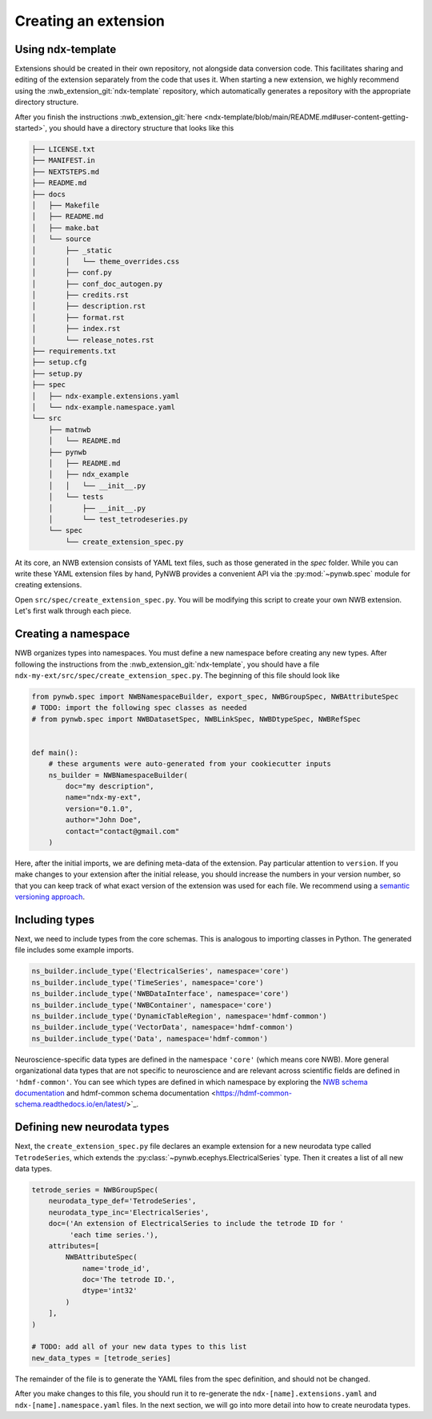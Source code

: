 .. _extension-create:

Creating an extension
=====================

Using ndx-template
~~~~~~~~~~~~~~~~~~
Extensions should be created in their own repository, not alongside data conversion code. This facilitates sharing
and editing of the extension separately from the code that uses it. When starting a new extension, we highly
recommend using the :nwb_extension_git:`ndx-template` repository, which automatically generates a repository with
the appropriate directory structure.

After you finish the instructions :nwb_extension_git:`here <ndx-template/blob/main/README.md#user-content-getting-started>`,
you should have a directory structure that looks like this

.. code-block:: bash

    ├── LICENSE.txt
    ├── MANIFEST.in
    ├── NEXTSTEPS.md
    ├── README.md
    ├── docs
    │   ├── Makefile
    │   ├── README.md
    │   ├── make.bat
    │   └── source
    │       ├── _static
    │       │   └── theme_overrides.css
    │       ├── conf.py
    │       ├── conf_doc_autogen.py
    │       ├── credits.rst
    │       ├── description.rst
    │       ├── format.rst
    │       ├── index.rst
    │       └── release_notes.rst
    ├── requirements.txt
    ├── setup.cfg
    ├── setup.py
    ├── spec
    │   ├── ndx-example.extensions.yaml
    │   └── ndx-example.namespace.yaml
    └── src
        ├── matnwb
        │   └── README.md
        ├── pynwb
        │   ├── README.md
        │   ├── ndx_example
        │   │   └── __init__.py
        │   └── tests
        │       ├── __init__.py
        │       └── test_tetrodeseries.py
        └── spec
            └── create_extension_spec.py

At its core, an NWB extension consists of YAML text files, such as those generated in the `spec`
folder. While you can write these YAML extension files by hand, PyNWB provides a convenient API
via the :py:mod:`~pynwb.spec` module for creating extensions.

Open ``src/spec/create_extension_spec.py``. You will be
modifying this script to create your own NWB extension. Let's first walk through each piece.

Creating a namespace
~~~~~~~~~~~~~~~~~~~~
NWB organizes types into namespaces. You must define a new namespace before creating any new types. After following
the instructions from the :nwb_extension_git:`ndx-template`, you should have a file
``ndx-my-ext/src/spec/create_extension_spec.py``. The beginning of this file should look like

.. code-block:: python

    from pynwb.spec import NWBNamespaceBuilder, export_spec, NWBGroupSpec, NWBAttributeSpec
    # TODO: import the following spec classes as needed
    # from pynwb.spec import NWBDatasetSpec, NWBLinkSpec, NWBDtypeSpec, NWBRefSpec


    def main():
        # these arguments were auto-generated from your cookiecutter inputs
        ns_builder = NWBNamespaceBuilder(
            doc="my description",
            name="ndx-my-ext",
            version="0.1.0",
            author="John Doe",
            contact="contact@gmail.com"
        )

Here, after the initial imports, we are defining meta-data of the extension.
Pay particular attention to ``version``. If you make changes to your extension
after the initial release, you should increase the numbers in your version
number, so that you can keep track of what exact version of the extension was
used for each file. We recommend using a `semantic versioning approach <https://nwb-extensions.github.io/versioning_guidelines>`_.

Including types
~~~~~~~~~~~~~~~

Next, we need to include types from the core schemas. This is analogous to
importing classes in Python. The generated file includes some example imports.

.. code-block:: python

    ns_builder.include_type('ElectricalSeries', namespace='core')
    ns_builder.include_type('TimeSeries', namespace='core')
    ns_builder.include_type('NWBDataInterface', namespace='core')
    ns_builder.include_type('NWBContainer', namespace='core')
    ns_builder.include_type('DynamicTableRegion', namespace='hdmf-common')
    ns_builder.include_type('VectorData', namespace='hdmf-common')
    ns_builder.include_type('Data', namespace='hdmf-common')

Neuroscience-specific data types are defined in the namespace ``'core'``
(which means core NWB). More general organizational data types that are not
specific to neuroscience and are relevant across scientific fields are defined
in ``'hdmf-common'``. You can see which types are defined in which namespace by
exploring the `NWB schema documentation <https://nwb-schema.readthedocs.io/en/latest/>`_
and hdmf-common schema documentation <https://hdmf-common-schema.readthedocs.io/en/latest/>`_.

Defining new neurodata types
~~~~~~~~~~~~~~~~~~~~~~~~~~~~
Next, the ``create_extension_spec.py`` file declares an example extension
for a new neurodata type called ``TetrodeSeries``, which extends the :py:class:`~pynwb.ecephys.ElectricalSeries`
type. Then it creates a list of all new data types.

.. code-block:: python

    tetrode_series = NWBGroupSpec(
        neurodata_type_def='TetrodeSeries',
        neurodata_type_inc='ElectricalSeries',
        doc=('An extension of ElectricalSeries to include the tetrode ID for '
             'each time series.'),
        attributes=[
            NWBAttributeSpec(
                name='trode_id',
                doc='The tetrode ID.',
                dtype='int32'
            )
        ],
    )

    # TODO: add all of your new data types to this list
    new_data_types = [tetrode_series]

The remainder of the file is to generate the YAML files from the spec definition, and should not be changed.

After you make changes to this file, you should run it to re-generate the ``ndx-[name].extensions.yaml`` and
``ndx-[name].namespace.yaml`` files. In the next section, we will go into more detail into how to create neurodata
types.

